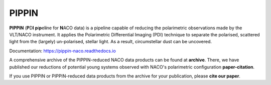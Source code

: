 
PIPPIN
======

**PIPPIN** (**P**\D\ **I**\  **p**\i\ **p**\el\ **i**\ne for **N**\ACO data) is a pipeline capable of reducing the polarimetric observations made by the VLT/NACO instrument. It applies the Polarimetric Differential Imaging (PDI) technique to separate the polarised, scattered light from the (largely) un-polarised, stellar light. As a result, circumstellar dust can be uncovered.

Documentation: https://pippin-naco.readthedocs.io

A comprehensive archive of the PIPPIN-reduced NACO data products can be found at **archive**. There, we have published our reductions of potential young systems observed with NACO's polarimetric configuration **paper-citation**.

If you use PIPPIN or PIPPIN-reduced data products from the archive for your publication, please **cite our paper**.
